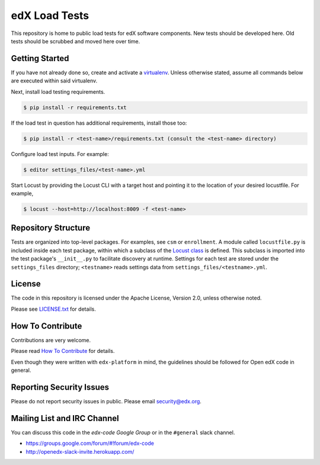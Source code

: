 edX Load Tests  |Travis|_
=========================
.. |Travis| image:: https://travis-ci.org/edx/edx-load-tests.svg?branch=master
.. _Travis: https://travis-ci.org/edx/edx-load-tests

This repository is home to public load tests for edX software components. New tests should be developed here. Old tests should be scrubbed and moved here over time.

Getting Started
---------------

If you have not already done so, create and activate a `virtualenv <https://virtualenvwrapper.readthedocs.org/en/latest/>`_. Unless otherwise stated, assume all commands below are executed within said virtualenv.

Next, install load testing requirements.

.. code-block::

    $ pip install -r requirements.txt

If the load test in question has additional requirements, install those too:

.. code-block::

    $ pip install -r <test-name>/requirements.txt (consult the <test-name> directory)

Configure load test inputs. For example:

.. code-block::

    $ editor settings_files/<test-name>.yml

Start Locust by providing the Locust CLI with a target host and pointing it to the location of your desired locustfile. For example,

.. code-block::

    $ locust --host=http://localhost:8009 -f <test-name>

Repository Structure
--------------------

Tests are organized into top-level packages. For examples, see ``csm`` or ``enrollment``. A module called ``locustfile.py`` is included inside each test package, within which a subclass of the `Locust class <http://docs.locust.io/en/latest/writing-a-locustfile.html#the-locust-class>`_ is defined. This subclass is imported into the test package's ``__init__.py`` to facilitate discovery at runtime.  Settings for each test are stored under the ``settings_files`` directory; ``<testname>`` reads settings data from ``settings_files/<testname>.yml``.

License
-------

The code in this repository is licensed under the Apache License, Version 2.0, unless otherwise noted.

Please see `LICENSE.txt <https://github.com/edx/edx-load-tests/blob/master/LICENSE.txt>`_ for details.

How To Contribute
-----------------

Contributions are very welcome.

Please read `How To Contribute <https://github.com/edx/edx-platform/blob/master/CONTRIBUTING.rst>`_ for details.

Even though they were written with ``edx-platform`` in mind, the guidelines
should be followed for Open edX code in general.

Reporting Security Issues
-------------------------

Please do not report security issues in public. Please email security@edx.org.

Mailing List and IRC Channel
----------------------------

You can discuss this code in the `edx-code Google Group` or in the ``#general`` slack channel.

* https://groups.google.com/forum/#!forum/edx-code
* http://openedx-slack-invite.herokuapp.com/
